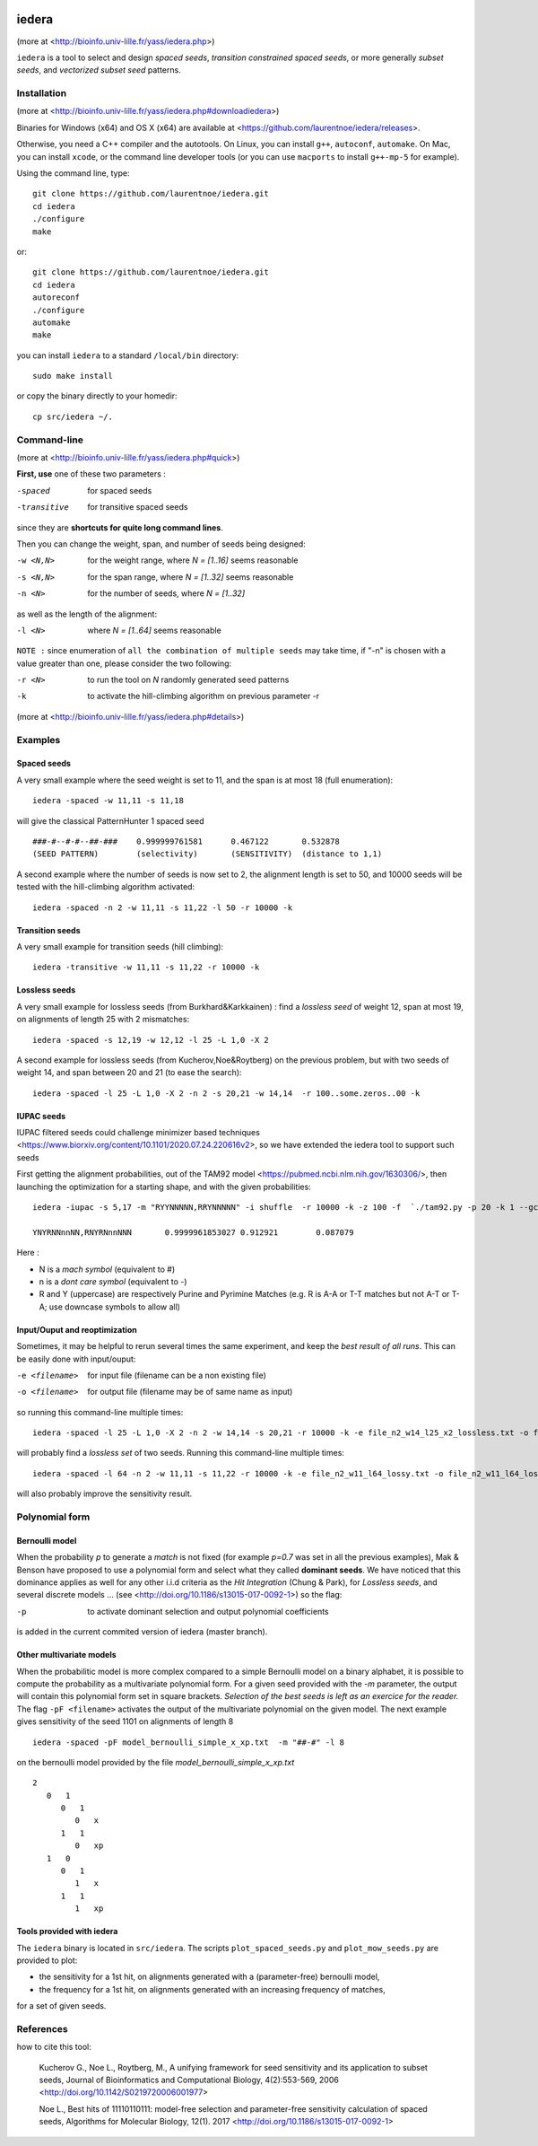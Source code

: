 .. image:: https://img.shields.io/appveyor/ci/laurentnoe/iedera/master.svg?style=flat-square&label=Build%20Status
    :target: https://ci.appveyor.com/project/laurentnoe/iedera/
    :alt: Build Status

.. image:: https://img.shields.io/circleci/build/github/laurentnoe/iedera/master.svg?style=flat-square&label=Build%20Status
    :target: https://app.circleci.com/pipelines/github/laurentnoe/iedera?branch=master
    :alt: Build Status

.. image:: https://img.shields.io/codecov/c/github/laurentnoe/iedera/master.svg?style=flat-square&label=Coverage
    :target: https://app.codecov.io/gh/laurentnoe/iedera/branch/master
    :alt: Coverage

.. image:: https://img.shields.io/website.svg?style=flat-square&label=Website&url=http%3A%2F%2F193.54.101.81%2Fyass%2F
    :target: https://bioinfo.univ-lille.fr/yass/iedera.php
    :alt: Website


iedera
======

(more at  <http://bioinfo.univ-lille.fr/yass/iedera.php>)

``iedera`` is a tool to select and design *spaced seeds*, *transition
constrained spaced seeds*, or more generally *subset seeds*, and
*vectorized subset seed* patterns.


Installation
------------

(more at  <http://bioinfo.univ-lille.fr/yass/iedera.php#downloadiedera>)

Binaries for Windows (x64) and OS X (x64) are available at <https://github.com/laurentnoe/iedera/releases>.

Otherwise, you need a C++ compiler and the autotools. On Linux, you can install
``g++``, ``autoconf``, ``automake``. On Mac, you can install
``xcode``, or the command line developer tools (or you can use
``macports`` to install ``g++-mp-5`` for example).


Using the command line, type::

  git clone https://github.com/laurentnoe/iedera.git
  cd iedera
  ./configure
  make

or::
  
  git clone https://github.com/laurentnoe/iedera.git
  cd iedera
  autoreconf
  ./configure
  automake
  make

you can install  ``iedera`` to a standard ``/local/bin`` directory::

  sudo make install

or copy the binary directly to your homedir::
   
  cp src/iedera ~/.


Command-line
------------

(more at  <http://bioinfo.univ-lille.fr/yass/iedera.php#quick>)


**First, use** one of these two parameters :
 
-spaced
  for spaced seeds

-transitive
  for transitive spaced seeds

since they are **shortcuts for quite long command lines**.


 
Then you can change the weight, span, and number of seeds being
designed:
 
-w <N,N>
  for the weight range, where *N = [1..16]* seems reasonable

-s <N,N>
  for the span range, where *N = [1..32]* seems reasonable
 
-n <N>
  for the number of seeds, where *N = [1..32]*



as well as the length of the alignment:

-l <N>
  where *N = [1..64]*  seems reasonable


``NOTE :``
since enumeration of ``all the combination of multiple seeds`` may
take time, if "-n" is chosen with a value greater than one, please
consider the two following:


-r <N>
  to run the tool on *N*  randomly generated seed patterns

-k
  to activate the hill-climbing algorithm on previous parameter -r
 

(more at  <http://bioinfo.univ-lille.fr/yass/iedera.php#details>)
   
  
Examples
--------

Spaced seeds
~~~~~~~~~~~~
  
A very small example where the seed weight is set to 11, and the span is at most 18 (full enumeration)::

  iedera -spaced -w 11,11 -s 11,18

will give the classical PatternHunter 1 spaced seed ::
 
  ###-#--#-#--##-###	0.999999761581      0.467122       0.532878
  (SEED PATTERN)        (selectivity)       (SENSITIVITY)  (distance to 1,1)



A second example where the number of seeds is now set to 2, the alignment length is set to 50, and 10000 seeds will be tested with the hill-climbing algorithm activated::

  iedera -spaced -n 2 -w 11,11 -s 11,22 -l 50 -r 10000 -k


Transition seeds
~~~~~~~~~~~~~~~~

A very small example for transition seeds (hill climbing)::

  iedera -transitive -w 11,11 -s 11,22 -r 10000 -k



Lossless seeds
~~~~~~~~~~~~~~

A very small example for lossless seeds (from Burkhard&Karkkainen) : find a *lossless seed* of weight 12, span at most 19, on alignments of length 25 with 2 mismatches::
  
  iedera -spaced -s 12,19 -w 12,12 -l 25 -L 1,0 -X 2


A second example for lossless seeds (from Kucherov,Noe&Roytberg) on the previous problem, but with two seeds of weight 14, and span between 20 and 21 (to ease the search)::

  iedera -spaced -l 25 -L 1,0 -X 2 -n 2 -s 20,21 -w 14,14  -r 100..some.zeros..00 -k


IUPAC seeds
~~~~~~~~~~~

IUPAC filtered seeds could challenge minimizer based techniques <https://www.biorxiv.org/content/10.1101/2020.07.24.220616v2>, so we have extended the iedera tool to support such seeds
 
First getting the alignment probabilities, out of the TAM92 model <https://pubmed.ncbi.nlm.nih.gov/1630306/>, then launching the optimization for a starting shape, and with the given probabilities::

    iedera -iupac -s 5,17 -m "RYYNNNNN,RRYNNNNN" -i shuffle  -r 10000 -k -z 100 -f  `./tam92.py -p 20 -k 1 --gc 50

    YNYRNNnnNN,RNYRNnnNNN	0.9999961853027	0.912921	0.087079

Here :

*   N is a `mach symbol`  (equivalent to #)
*   n is a `dont care symbol`  (equivalent to -)
*   R and Y (uppercase) are respectively Purine and Pyrimine Matches (e.g.  R is A-A or T-T matches but not A-T or T-A; use downcase symbols to allow all) 

Input/Ouput and reoptimization
~~~~~~~~~~~~~~~~~~~~~~~~~~~~~~

Sometimes, it may be helpful to rerun several times the same experiment, and keep the *best result of all runs*. This can be easily done with input/ouput:

-e <filename>
  for input file (filename can be a non existing file)

-o <filename>
  for output file (filename may be of same name as input)


so running this command-line multiple times::

  iedera -spaced -l 25 -L 1,0 -X 2 -n 2 -w 14,14 -s 20,21 -r 10000 -k -e file_n2_w14_l25_x2_lossless.txt -o file_n2_w14_l25_x2_lossless.txt

will probably find a *lossless set* of two seeds. Running this command-line multiple times::

  iedera -spaced -l 64 -n 2 -w 11,11 -s 11,22 -r 10000 -k -e file_n2_w11_l64_lossy.txt -o file_n2_w11_l64_lossy.txt

will also probably improve the sensitivity result.





Polynomial form
---------------

Bernoulli model
~~~~~~~~~~~~~~~
 
When the probability *p* to generate a *match* is not fixed (for example *p=0.7* was set in all the previous examples), Mak & Benson have proposed to use a polynomial form and select what they called **dominant seeds**. We have noticed that this dominance applies as well for any other i.i.d criteria as the *Hit Integration* (Chung & Park), for *Lossless seeds*, and several discrete models ... (see <http://doi.org/10.1186/s13015-017-0092-1>) so the flag:

-p
  to activate dominant selection and output polynomial coefficients


is added in the current commited version of iedera (master branch).

Other multivariate models 
~~~~~~~~~~~~~~~~~~~~~~~~~

When the probabilitic model is more complex compared to a simple Bernoulli model on a binary alphabet, it is possible to compute the probability as a multivariate polynomial form. For a given seed provided with the *-m* parameter, the output will contain this polynomial form set in square brackets. *Selection of the best seeds is left as an exercice for the reader.*  The flag ``-pF <filename>``  activates the output of the multivariate polynomial on the given model. The next example gives sensitivity of the seed 1101 on alignments of length 8 ::

  iedera -spaced -pF model_bernoulli_simple_x_xp.txt  -m "##-#" -l 8

on the bernoulli model provided by the file *model_bernoulli_simple_x_xp.txt* ::

  2
     0   1
        0   1
           0   x
        1   1
           0   xp
     1   0
        0   1
           1   x
        1   1
           1   xp

Tools provided with iedera
~~~~~~~~~~~~~~~~~~~~~~~~~~

The ``iedera`` binary is located in ``src/iedera``. The scripts ``plot_spaced_seeds.py`` and ``plot_mow_seeds.py`` are provided to plot:

* the sensitivity for a 1st hit, on alignments generated with a (parameter-free) bernoulli model,
* the frequency for a 1st hit, on alignments generated with an increasing frequency of matches,
for a set of given seeds.

.. image:: plot_spaced_seeds_figure.png
  :width: 800
  :align: center
  :alt: spaced seeds sensitivity or frequency on 1st hit

References
----------

how to cite this tool:

    Kucherov G., Noe L., Roytberg, M., A unifying framework for seed sensitivity and its application to subset seeds, Journal of Bioinformatics and Computational Biology, 4(2):553-569, 2006 <http://doi.org/10.1142/S0219720006001977>

    Noe L., Best hits of 11110110111: model-free selection and parameter-free sensitivity calculation of spaced seeds, Algorithms for Molecular Biology, 12(1). 2017 <http://doi.org/10.1186/s13015-017-0092-1>
																																														     
